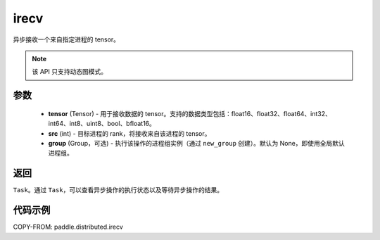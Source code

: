 .. _cn_api_paddle_distributed_irecv:

irecv
-------------------------------


.. py:function:: paddle.distributed.irecv(tensor, src=None, group=None)

异步接收一个来自指定进程的 tensor。

.. note::
  该 API 只支持动态图模式。

参数
:::::::::
    - **tensor** (Tensor) - 用于接收数据的 tensor。支持的数据类型包括：float16、float32、float64、int32、int64、int8、uint8、bool、bfloat16。
    - **src** (int) - 目标进程的 rank，将接收来自该进程的 tensor。
    - **group** (Group，可选) - 执行该操作的进程组实例（通过 ``new_group`` 创建）。默认为 None，即使用全局默认进程组。


返回
:::::::::
``Task``。通过 ``Task``，可以查看异步操作的执行状态以及等待异步操作的结果。

代码示例
:::::::::
COPY-FROM: paddle.distributed.irecv
